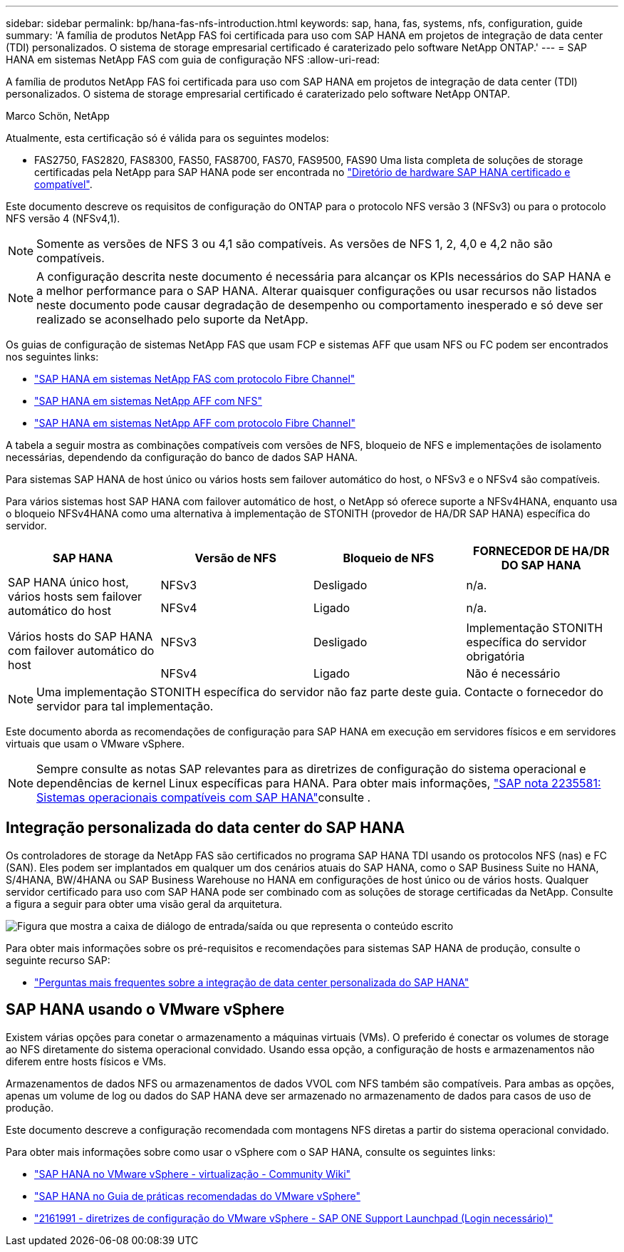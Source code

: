 ---
sidebar: sidebar 
permalink: bp/hana-fas-nfs-introduction.html 
keywords: sap, hana, fas, systems, nfs, configuration, guide 
summary: 'A família de produtos NetApp FAS foi certificada para uso com SAP HANA em projetos de integração de data center (TDI) personalizados. O sistema de storage empresarial certificado é caraterizado pelo software NetApp ONTAP.' 
---
= SAP HANA em sistemas NetApp FAS com guia de configuração NFS
:allow-uri-read: 


[role="lead"]
A família de produtos NetApp FAS foi certificada para uso com SAP HANA em projetos de integração de data center (TDI) personalizados. O sistema de storage empresarial certificado é caraterizado pelo software NetApp ONTAP.

Marco Schön, NetApp

Atualmente, esta certificação só é válida para os seguintes modelos:

* FAS2750, FAS2820, FAS8300, FAS50, FAS8700, FAS70, FAS9500, FAS90 Uma lista completa de soluções de storage certificadas pela NetApp para SAP HANA pode ser encontrada no https://www.sap.com/dmc/exp/2014-09-02-hana-hardware/enEN/#/solutions?filters=v:deCertified;ve:13["Diretório de hardware SAP HANA certificado e compatível"^].


Este documento descreve os requisitos de configuração do ONTAP para o protocolo NFS versão 3 (NFSv3) ou para o protocolo NFS versão 4 (NFSv4,1).


NOTE: Somente as versões de NFS 3 ou 4,1 são compatíveis. As versões de NFS 1, 2, 4,0 e 4,2 não são compatíveis.


NOTE: A configuração descrita neste documento é necessária para alcançar os KPIs necessários do SAP HANA e a melhor performance para o SAP HANA. Alterar quaisquer configurações ou usar recursos não listados neste documento pode causar degradação de desempenho ou comportamento inesperado e só deve ser realizado se aconselhado pelo suporte da NetApp.

Os guias de configuração de sistemas NetApp FAS que usam FCP e sistemas AFF que usam NFS ou FC podem ser encontrados nos seguintes links:

* link:hana-fas-fc-introduction.html["SAP HANA em sistemas NetApp FAS com protocolo Fibre Channel"^]
* link:hana-aff-nfs-introduction.html["SAP HANA em sistemas NetApp AFF com NFS"^]
* link:hana-aff-fc-introduction.html["SAP HANA em sistemas NetApp AFF com protocolo Fibre Channel"^]


A tabela a seguir mostra as combinações compatíveis com versões de NFS, bloqueio de NFS e implementações de isolamento necessárias, dependendo da configuração do banco de dados SAP HANA.

Para sistemas SAP HANA de host único ou vários hosts sem failover automático do host, o NFSv3 e o NFSv4 são compatíveis.

Para vários sistemas host SAP HANA com failover automático de host, o NetApp só oferece suporte a NFSv4HANA, enquanto usa o bloqueio NFSv4HANA como uma alternativa à implementação de STONITH (provedor de HA/DR SAP HANA) específica do servidor.

|===
| SAP HANA | Versão de NFS | Bloqueio de NFS | FORNECEDOR DE HA/DR DO SAP HANA 


.2+| SAP HANA único host, vários hosts sem failover automático do host | NFSv3 | Desligado | n/a. 


| NFSv4 | Ligado | n/a. 


.2+| Vários hosts do SAP HANA com failover automático do host | NFSv3 | Desligado | Implementação STONITH específica do servidor obrigatória 


| NFSv4 | Ligado | Não é necessário 
|===

NOTE: Uma implementação STONITH específica do servidor não faz parte deste guia. Contacte o fornecedor do servidor para tal implementação.

Este documento aborda as recomendações de configuração para SAP HANA em execução em servidores físicos e em servidores virtuais que usam o VMware vSphere.


NOTE: Sempre consulte as notas SAP relevantes para as diretrizes de configuração do sistema operacional e dependências de kernel Linux específicas para HANA. Para obter mais informações, https://launchpad.support.sap.com/["SAP nota 2235581: Sistemas operacionais compatíveis com SAP HANA"^]consulte .



== Integração personalizada do data center do SAP HANA

Os controladores de storage da NetApp FAS são certificados no programa SAP HANA TDI usando os protocolos NFS (nas) e FC (SAN). Eles podem ser implantados em qualquer um dos cenários atuais do SAP HANA, como o SAP Business Suite no HANA, S/4HANA, BW/4HANA ou SAP Business Warehouse no HANA em configurações de host único ou de vários hosts. Qualquer servidor certificado para uso com SAP HANA pode ser combinado com as soluções de storage certificadas da NetApp. Consulte a figura a seguir para obter uma visão geral da arquitetura.

image:saphana-fas-nfs_image1.png["Figura que mostra a caixa de diálogo de entrada/saída ou que representa o conteúdo escrito"]

Para obter mais informações sobre os pré-requisitos e recomendações para sistemas SAP HANA de produção, consulte o seguinte recurso SAP:

* http://go.sap.com/documents/2016/05/e8705aae-717c-0010-82c7-eda71af511fa.html["Perguntas mais frequentes sobre a integração de data center personalizada do SAP HANA"^]




== SAP HANA usando o VMware vSphere

Existem várias opções para conetar o armazenamento a máquinas virtuais (VMs). O preferido é conectar os volumes de storage ao NFS diretamente do sistema operacional convidado. Usando essa opção, a configuração de hosts e armazenamentos não diferem entre hosts físicos e VMs.

Armazenamentos de dados NFS ou armazenamentos de dados VVOL com NFS também são compatíveis. Para ambas as opções, apenas um volume de log ou dados do SAP HANA deve ser armazenado no armazenamento de dados para casos de uso de produção.

Este documento descreve a configuração recomendada com montagens NFS diretas a partir do sistema operacional convidado.

Para obter mais informações sobre como usar o vSphere com o SAP HANA, consulte os seguintes links:

* https://help.sap.com/docs/SUPPORT_CONTENT/virtualization/3362185751.html["SAP HANA no VMware vSphere - virtualização - Community Wiki"^]
* https://www.vmware.com/docs/sap_hana_on_vmware_vsphere_best_practices_guide-white-paper["SAP HANA no Guia de práticas recomendadas do VMware vSphere"^]
* https://launchpad.support.sap.com/["2161991 - diretrizes de configuração do VMware vSphere - SAP ONE Support Launchpad (Login necessário)"^]

